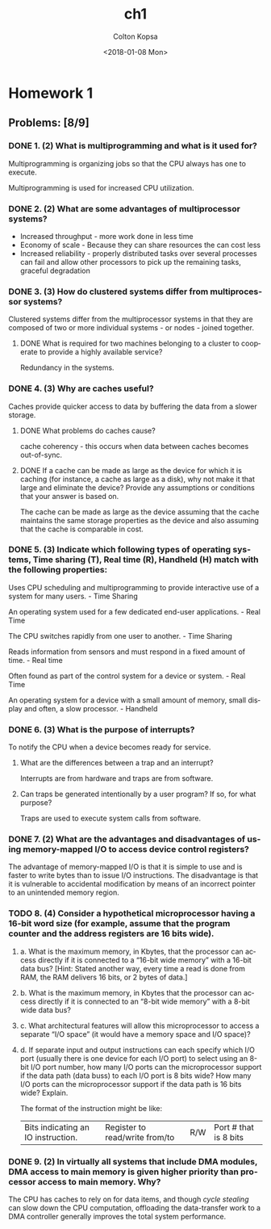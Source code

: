 #+OPTIONS: ':nil *:t -:t ::t <:t H:3 \n:nil ^:t arch:headline author:t
#+OPTIONS: broken-links:nil c:nil creator:nil d:(not "LOGBOOK") date:t e:t
#+OPTIONS: email:nil f:t inline:t num:t p:nil pri:nil prop:nil stat:t tags:t
#+OPTIONS: tasks:t tex:t timestamp:t title:t toc:t todo:t |:t
#+TITLE: ch1
#+DATE: <2018-01-08 Mon>
#+AUTHOR: Colton Kopsa
#+EMAIL: Aghbac@Aghbac.local
#+LANGUAGE: en
#+SELECT_TAGS: export
#+EXCLUDE_TAGS: noexport
#+CREATOR: Emacs 25.3.1 (Org mode 9.1.4)

* Homework 1
** Problems: [8/9]
*** DONE 1. (2) What is multiprogramming and what is it used for?
    CLOSED: [2018-01-08 Mon 11:56]
    Multiprogramming is organizing jobs so that the CPU always has one to execute.

    Multiprogramming is used for increased CPU utilization.
*** DONE 2. (2) What are some advantages of multiprocessor systems?
    CLOSED: [2018-01-08 Mon 11:46]
   - Increased throughput - more work done in less time
   - Economy of scale - Because they can share resources the can cost less
   - Increased reliability - properly distributed tasks over several processes
     can fail and allow other processors to pick up the remaining tasks,
     graceful degradation
*** DONE 3. (3) How do clustered systems differ from multiprocessor systems?
    CLOSED: [2018-01-08 Mon 11:56]
    Clustered systems differ from the multiprocessor systems in that they are
    composed of two or more individual systems - or nodes - joined together.
**** DONE What is required for two machines belonging to a cluster to cooperate to provide a highly available service?
     CLOSED: [2018-01-08 Mon 11:56]
     Redundancy in the systems.
*** DONE 4. (3) Why are caches useful?
    CLOSED: [2018-01-08 Mon 15:04]
    Caches provide quicker access to data by buffering the data from a slower
    storage.
**** DONE What problems do caches cause?
     CLOSED: [2018-01-08 Mon 15:04]
     cache coherency - this occurs when data between caches becomes out-of-sync.
**** DONE If a cache can be made as large as the device for which it is caching (for instance, a cache as large as a disk), why not make it that large and eliminate the device? Provide any assumptions or conditions that your answer is based on.
     CLOSED: [2018-01-08 Mon 15:04]
     The cache can be made as large as the device assuming that the cache
     maintains the same storage properties as the device and also assuming that
     the cache is comparable in cost.
*** DONE 5. (3) Indicate which following types of operating systems, Time sharing (T), Real time (R), Handheld (H) match with the following properties:
    CLOSED: [2018-01-10 Wed 11:49]
    Uses CPU scheduling and multiprogramming to provide interactive use of a
    system for many users. - Time Sharing

    An operating system used for a few dedicated end-user applications. - Real Time

    The CPU switches rapidly from one user to another. - Time Sharing

    Reads information from sensors and must respond in a fixed amount of time. -
    Real time

    Often found as part of the control system for a device or system. - Real Time
    
    An operating system for a device with a small amount of memory, small
    display and often, a slow processor. - Handheld
*** DONE 6. (3) What is the purpose of interrupts?
    CLOSED: [2018-01-10 Wed 11:34]
   To notify the CPU when a device becomes ready for service. 
**** What are the differences between a trap and an interrupt?
     Interrupts are from hardware and traps are from software.
**** Can traps be generated intentionally by a user program? If so, for what purpose?
     Traps are used to execute system calls from software.
*** DONE 7. (2) What are the advantages and disadvantages of using memory-mapped I/O to access device control registers?
    CLOSED: [2018-01-10 Wed 11:19]
    The advantage of memory-mapped I/O is that it is simple to use and is faster
    to write bytes than to issue I/O instructions. The disadvantage is that it
    is vulnerable to accidental modification by means of an incorrect pointer to
    an unintended memory region.
*** TODO 8. (4) Consider a hypothetical microprocessor having a 16-bit word size (for example, assume that the program counter and the address registers are 16 bits wide).
**** a. What is the maximum memory, in Kbytes, that the processor can access directly if it is connected to a “16-bit wide memory” with a 16-bit data bus? [Hint: Stated another way, every time a read is done from RAM, the RAM delivers 16 bits, or 2 bytes of data.]
**** b. What is the maximum memory, in Kbytes that the processor can access directly if it is connected to an “8-bit wide memory” with a 8-bit wide data bus?
**** c. What architectural features will allow this microprocessor to access a separate “I/O space” (it would have a memory space and I/O space)?
**** d. If separate input and output instructions can each specify which I/O port (usually there is one device for each I/O port) to select using an 8-bit I/O port number, how many I/O ports can the microprocessor support if the data path (data buss) to each I/O port is 8 bits wide? How many I/O ports can the microprocessor support if the data path is 16 bits wide? Explain.
     The format of the instruction might be like:
     | Bits indicating an IO instruction. | Register to read/write from/to | R/W | Port # that is 8 bits |
*** DONE 9. (2) In virtually all systems that include DMA modules, DMA access to main memory is given higher priority than processor access to main memory. Why?
    CLOSED: [2018-01-10 Wed 11:37]
    The CPU has caches to rely on for data items, and though /cycle stealing/
    can slow down the CPU computation, offloading the data-transfer work to a
    DMA controller generally improves the total system performance.
